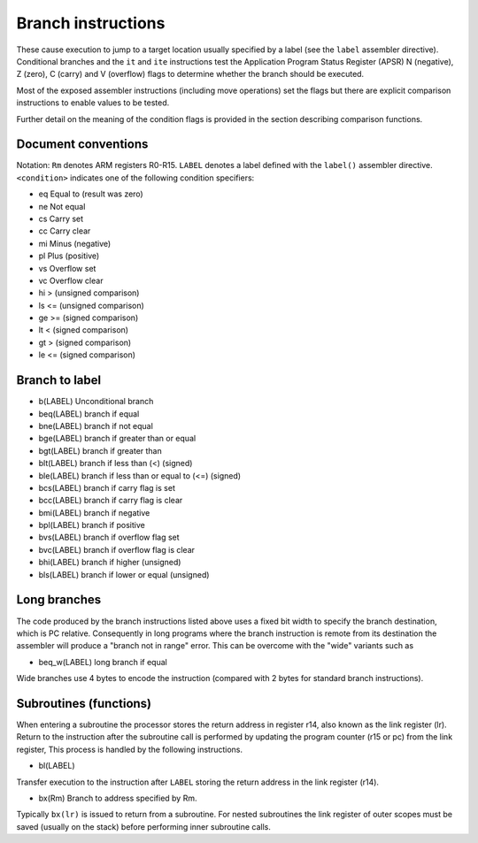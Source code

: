 Branch instructions
===================

These cause execution to jump to a target location usually specified by a label (see the ``label``
assembler directive). Conditional branches and the ``it`` and ``ite`` instructions test
the Application Program Status Register (APSR) N (negative), Z (zero), C (carry) and V
(overflow) flags to determine whether the branch should be executed.

Most of the exposed assembler instructions (including move operations) set the flags but
there are explicit comparison instructions to enable values to be tested.

Further detail on the meaning of the condition flags is provided in the section
describing comparison functions.

Document conventions
--------------------

Notation: ``Rm`` denotes ARM registers R0-R15. ``LABEL`` denotes a label defined with the
``label()`` assembler directive. ``<condition>`` indicates one of the following condition
specifiers:

* eq Equal to (result was zero)
* ne Not equal
* cs Carry set
* cc Carry clear
* mi Minus (negative)
* pl Plus (positive)
* vs Overflow set
* vc Overflow clear
* hi > (unsigned comparison)
* ls <= (unsigned comparison)
* ge >= (signed comparison)
* lt < (signed comparison)
* gt > (signed comparison)
* le <= (signed comparison)

Branch to label
---------------

* b(LABEL) Unconditional branch
* beq(LABEL) branch if equal
* bne(LABEL) branch if not equal
* bge(LABEL) branch if greater than or equal
* bgt(LABEL) branch if greater than
* blt(LABEL) branch if less than (<) (signed)
* ble(LABEL) branch if less than or equal to (<=) (signed)
* bcs(LABEL) branch if carry flag is set
* bcc(LABEL) branch if carry flag is clear
* bmi(LABEL) branch if negative
* bpl(LABEL) branch if positive
* bvs(LABEL) branch if overflow flag set
* bvc(LABEL) branch if overflow flag is clear
* bhi(LABEL) branch if higher (unsigned)
* bls(LABEL) branch if lower or equal (unsigned)

Long branches
-------------

The code produced by the branch instructions listed above uses a fixed bit width to specify the
branch destination, which is PC relative. Consequently in long programs where the
branch instruction is remote from its destination the assembler will produce a "branch not in
range" error. This can be overcome with the "wide" variants such as

* beq\_w(LABEL) long branch if equal

Wide branches use 4 bytes to encode the instruction (compared with 2 bytes for standard branch instructions).

Subroutines (functions)
-----------------------

When entering a subroutine the processor stores the return address in register r14, also
known as the link register (lr). Return to the instruction after the subroutine call is
performed by updating the program counter (r15 or pc) from the link register, This
process is handled by the following instructions.

* bl(LABEL)

Transfer execution to the instruction after ``LABEL`` storing the return address in
the link register (r14).

* bx(Rm) Branch to address specified by Rm.

Typically ``bx(lr)`` is issued to return from a subroutine. For nested subroutines the
link register of outer scopes must be saved (usually on the stack) before performing
inner subroutine calls.
